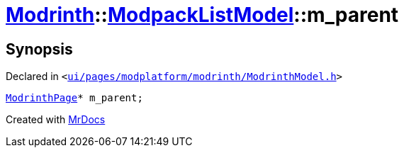 [#Modrinth-ModpackListModel-m_parent]
= xref:Modrinth.adoc[Modrinth]::xref:Modrinth/ModpackListModel.adoc[ModpackListModel]::m&lowbar;parent
:relfileprefix: ../../
:mrdocs:


== Synopsis

Declared in `&lt;https://github.com/PrismLauncher/PrismLauncher/blob/develop/launcher/ui/pages/modplatform/modrinth/ModrinthModel.h#L104[ui&sol;pages&sol;modplatform&sol;modrinth&sol;ModrinthModel&period;h]&gt;`

[source,cpp,subs="verbatim,replacements,macros,-callouts"]
----
xref:ModrinthPage.adoc[ModrinthPage]* m&lowbar;parent;
----



[.small]#Created with https://www.mrdocs.com[MrDocs]#
